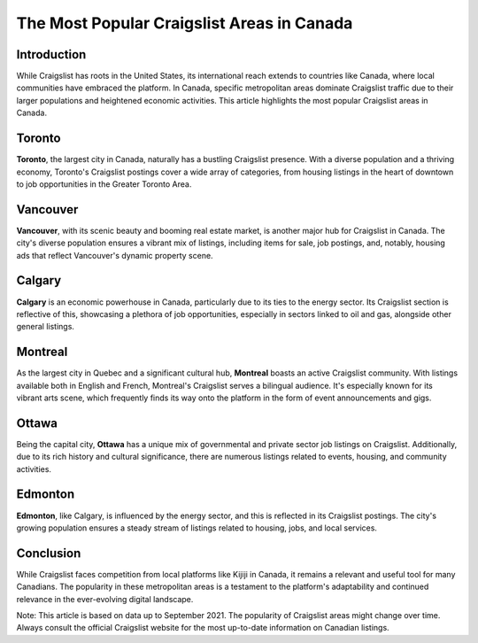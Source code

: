 ==========================================
The Most Popular Craigslist Areas in Canada
==========================================

Introduction
------------
While Craigslist has roots in the United States, its international reach extends to countries like Canada, where local communities have embraced the platform. In Canada, specific metropolitan areas dominate Craigslist traffic due to their larger populations and heightened economic activities. This article highlights the most popular Craigslist areas in Canada.

Toronto
-------
**Toronto**, the largest city in Canada, naturally has a bustling Craigslist presence. With a diverse population and a thriving economy, Toronto's Craigslist postings cover a wide array of categories, from housing listings in the heart of downtown to job opportunities in the Greater Toronto Area.

Vancouver
---------
**Vancouver**, with its scenic beauty and booming real estate market, is another major hub for Craigslist in Canada. The city's diverse population ensures a vibrant mix of listings, including items for sale, job postings, and, notably, housing ads that reflect Vancouver's dynamic property scene.

Calgary
-------
**Calgary** is an economic powerhouse in Canada, particularly due to its ties to the energy sector. Its Craigslist section is reflective of this, showcasing a plethora of job opportunities, especially in sectors linked to oil and gas, alongside other general listings.

Montreal
--------
As the largest city in Quebec and a significant cultural hub, **Montreal** boasts an active Craigslist community. With listings available both in English and French, Montreal's Craigslist serves a bilingual audience. It's especially known for its vibrant arts scene, which frequently finds its way onto the platform in the form of event announcements and gigs.

Ottawa
------
Being the capital city, **Ottawa** has a unique mix of governmental and private sector job listings on Craigslist. Additionally, due to its rich history and cultural significance, there are numerous listings related to events, housing, and community activities.

Edmonton
--------
**Edmonton**, like Calgary, is influenced by the energy sector, and this is reflected in its Craigslist postings. The city's growing population ensures a steady stream of listings related to housing, jobs, and local services.

Conclusion
----------
While Craigslist faces competition from local platforms like Kijiji in Canada, it remains a relevant and useful tool for many Canadians. The popularity in these metropolitan areas is a testament to the platform's adaptability and continued relevance in the ever-evolving digital landscape.

Note: This article is based on data up to September 2021. The popularity of Craigslist areas might change over time. Always consult the official Craigslist website for the most up-to-date information on Canadian listings.

